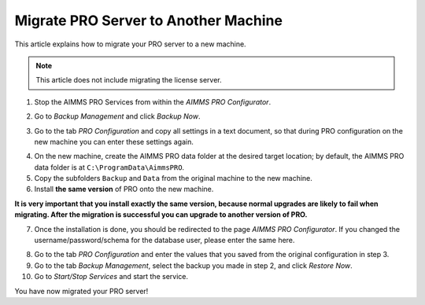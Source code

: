 Migrate PRO Server to Another Machine
===============================================================

.. meta::
   :description: How to migrate your PRO server to another machine in 10 steps.
   :keywords: PRO, Server, migrate


This article explains how to migrate your PRO server to a new machine.

.. note:: 

   This article does not include migrating the license server.

 
1.	Stop the AIMMS PRO Services from within the *AIMMS PRO Configurator*.

.. image:: images/1_img.png

2.	Go to *Backup Management* and click *Backup Now*.

.. image:: images/2_img.png

3.	Go to the tab *PRO Configuration* and copy all settings in a text document, so that during PRO configuration on the  new machine you can enter these settings again.
 
.. image:: images/3_img.png
 
4.	On the new machine, create the AIMMS PRO data folder at the desired target location; by default, the AIMMS PRO data folder is at ``C:\ProgramData\AimmsPRO``.

5.	Copy the subfolders ``Backup`` and ``Data`` from the original machine to the new machine.

6.	Install **the same version** of PRO onto the new machine.

**It is very important that you install exactly the same version, because normal upgrades are likely to fail when migrating. After the migration is successful you can upgrade to another version of PRO.**

7.	Once the installation is done, you should be redirected to the page *AIMMS PRO Configurator*. If you changed the username/password/schema for the database user, please enter the same here.

.. image:: images/4_img.png

8.	Go to the tab *PRO Configuration* and enter the values that you saved from the original configuration in step 3.

9.	Go to the tab *Backup Management*, select the backup you made in step 2, and click *Restore Now*.

10. Go to *Start/Stop Services* and start the service.

You have now migrated your PRO server!
